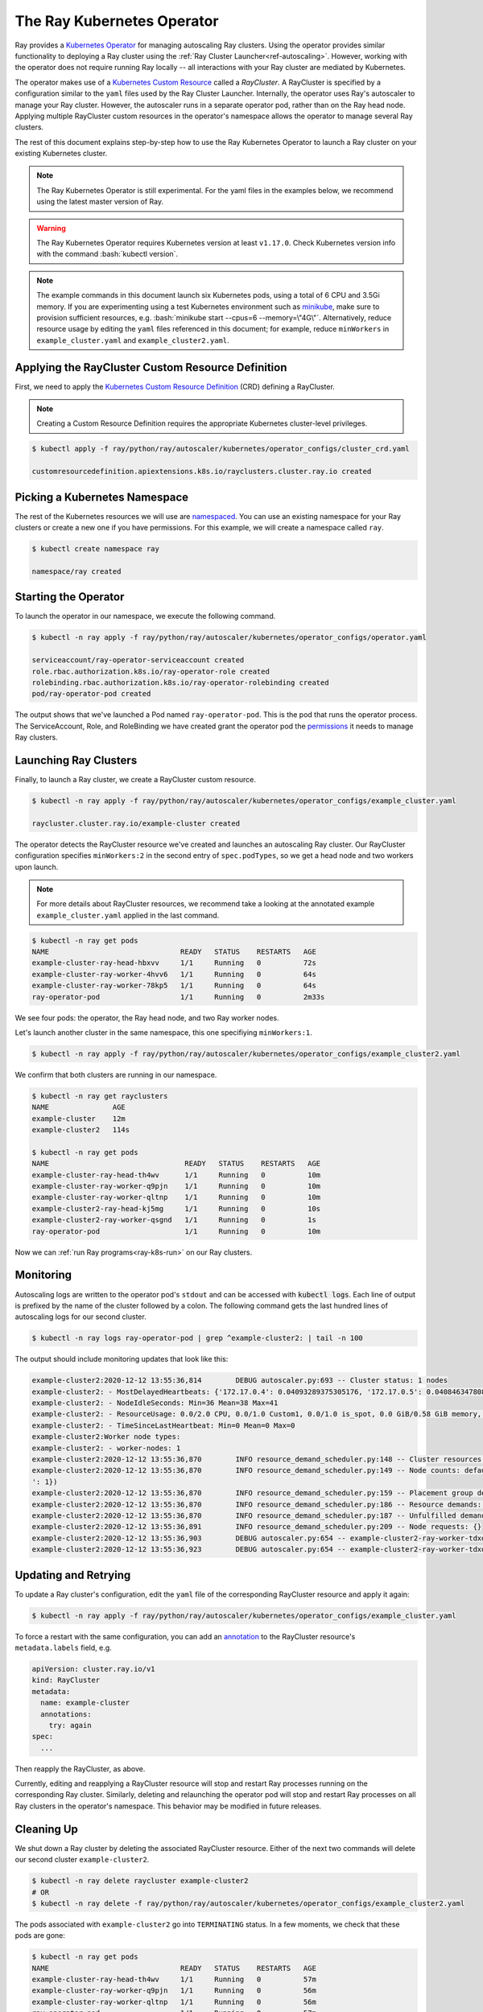.. _k8s-operator:

The Ray Kubernetes Operator
=================================

Ray provides a `Kubernetes Operator`_ for managing autoscaling Ray clusters.
Using the operator provides similar functionality to deploying a Ray cluster using
the :ref:`Ray Cluster Launcher<ref-autoscaling>`. However, working with the operator does not require
running Ray locally -- all interactions with your Ray cluster are mediated by Kubernetes.

The operator makes use of a `Kubernetes Custom Resource`_ called a *RayCluster*.
A RayCluster is specified by a configuration similar to the ``yaml`` files used by the Ray Cluster Launcher.
Internally, the operator uses Ray's autoscaler to manage your Ray cluster. However, the autoscaler runs in a
separate operator pod, rather than on the Ray head node. Applying multiple RayCluster custom resources in the operator's
namespace allows the operator to manage several Ray clusters.

The rest of this document explains step-by-step how to use the Ray Kubernetes Operator to launch a Ray cluster on your existing Kubernetes cluster.

.. role:: bash(code)
   :language: bash

.. note::
   The Ray Kubernetes Operator is still experimental. For the yaml files in the examples below, we recommend using the latest master version of Ray.

.. warning::
   The Ray Kubernetes Operator requires Kubernetes version at least ``v1.17.0``. Check Kubernetes version info with the command
   :bash:`kubectl version`.

.. note::
   The example commands in this document launch six Kubernetes pods, using a total of 6 CPU and 3.5Gi memory.
   If you are experimenting using a test Kubernetes environment such as `minikube`_, make sure to provision sufficient resources, e.g.
   :bash:`minikube start --cpus=6 --memory=\"4G\"`.
   Alternatively, reduce resource usage by editing the ``yaml`` files referenced in this document; for example, reduce ``minWorkers``
   in ``example_cluster.yaml`` and ``example_cluster2.yaml``.


Applying the RayCluster Custom Resource Definition
--------------------------------------------------
First, we need to apply the `Kubernetes Custom Resource Definition`_ (CRD) defining a RayCluster.

.. note::

    Creating a Custom Resource Definition requires the appropriate Kubernetes cluster-level privileges.

.. code-block:: shell

 $ kubectl apply -f ray/python/ray/autoscaler/kubernetes/operator_configs/cluster_crd.yaml

 customresourcedefinition.apiextensions.k8s.io/rayclusters.cluster.ray.io created

Picking a Kubernetes Namespace
-------------------------------
The rest of the Kubernetes resources we will use are `namespaced`_.
You can use an existing namespace for your Ray clusters or create a new one if you have permissions.
For this example, we will create a namespace called ``ray``.

.. code-block:: shell

 $ kubectl create namespace ray

 namespace/ray created

Starting the Operator
----------------------

To launch the operator in our namespace, we execute the following command.

.. code-block:: shell

 $ kubectl -n ray apply -f ray/python/ray/autoscaler/kubernetes/operator_configs/operator.yaml

 serviceaccount/ray-operator-serviceaccount created
 role.rbac.authorization.k8s.io/ray-operator-role created
 rolebinding.rbac.authorization.k8s.io/ray-operator-rolebinding created
 pod/ray-operator-pod created

The output shows that we've launched a Pod named ``ray-operator-pod``. This is the pod that runs the operator process.
The ServiceAccount, Role, and RoleBinding we have created grant the operator pod the `permissions`_ it needs to manage Ray clusters.

Launching Ray Clusters
----------------------
Finally, to launch a Ray cluster, we create a RayCluster custom resource.

.. code-block:: shell

 $ kubectl -n ray apply -f ray/python/ray/autoscaler/kubernetes/operator_configs/example_cluster.yaml

 raycluster.cluster.ray.io/example-cluster created

The operator detects the RayCluster resource we've created and launches an autoscaling Ray cluster.
Our RayCluster configuration specifies ``minWorkers:2`` in the second entry of ``spec.podTypes``, so we get a head node and two workers upon launch.

.. note::

  For more details about RayCluster resources, we recommend take a looking at the annotated example ``example_cluster.yaml``  applied in the last command.

.. code-block:: shell

 $ kubectl -n ray get pods
 NAME                               READY   STATUS    RESTARTS   AGE
 example-cluster-ray-head-hbxvv     1/1     Running   0          72s
 example-cluster-ray-worker-4hvv6   1/1     Running   0          64s
 example-cluster-ray-worker-78kp5   1/1     Running   0          64s
 ray-operator-pod                   1/1     Running   0          2m33s

We see four pods: the operator, the Ray head node, and two Ray worker nodes.

Let's launch another cluster in the same namespace, this one specifiying ``minWorkers:1``.

.. code-block:: shell

 $ kubectl -n ray apply -f ray/python/ray/autoscaler/kubernetes/operator_configs/example_cluster2.yaml

We confirm that both clusters are running in our namespace.

.. code-block:: shell

 $ kubectl -n ray get rayclusters
 NAME               AGE
 example-cluster    12m
 example-cluster2   114s

 $ kubectl -n ray get pods
 NAME                                READY   STATUS    RESTARTS   AGE
 example-cluster-ray-head-th4wv      1/1     Running   0          10m
 example-cluster-ray-worker-q9pjn    1/1     Running   0          10m
 example-cluster-ray-worker-qltnp    1/1     Running   0          10m
 example-cluster2-ray-head-kj5mg     1/1     Running   0          10s
 example-cluster2-ray-worker-qsgnd   1/1     Running   0          1s
 ray-operator-pod                    1/1     Running   0          10m

Now we can :ref:`run Ray programs<ray-k8s-run>` on our Ray clusters.

Monitoring
----------
Autoscaling logs are written to the operator pod's ``stdout`` and can be accessed with :code:`kubectl logs`.
Each line of output is prefixed by the name of the cluster followed by a colon.
The following command gets the last hundred lines of autoscaling logs for our second cluster.

.. code-block:: shell

 $ kubectl -n ray logs ray-operator-pod | grep ^example-cluster2: | tail -n 100

The output should include monitoring updates that look like this:

.. code-block:: shell

    example-cluster2:2020-12-12 13:55:36,814        DEBUG autoscaler.py:693 -- Cluster status: 1 nodes
    example-cluster2: - MostDelayedHeartbeats: {'172.17.0.4': 0.04093289375305176, '172.17.0.5': 0.04084634780883789}
    example-cluster2: - NodeIdleSeconds: Min=36 Mean=38 Max=41
    example-cluster2: - ResourceUsage: 0.0/2.0 CPU, 0.0/1.0 Custom1, 0.0/1.0 is_spot, 0.0 GiB/0.58 GiB memory, 0.0 GiB/0.1 GiB object_store_memory
    example-cluster2: - TimeSinceLastHeartbeat: Min=0 Mean=0 Max=0
    example-cluster2:Worker node types:
    example-cluster2: - worker-nodes: 1
    example-cluster2:2020-12-12 13:55:36,870        INFO resource_demand_scheduler.py:148 -- Cluster resources: [{'object_store_memory': 1.0, 'node:172.17.0.4': 1.0, 'memory': 5.0, 'CPU': 1.0}, {'object_store_memory': 1.0, 'is_spot': 1.0, 'memory': 6.0, 'node:172.17.0.5': 1.0, 'Custom1': 1.0, 'CPU': 1.0}]
    example-cluster2:2020-12-12 13:55:36,870        INFO resource_demand_scheduler.py:149 -- Node counts: defaultdict(<class 'int'>, {'head-node': 1, 'worker-nodes
    ': 1})
    example-cluster2:2020-12-12 13:55:36,870        INFO resource_demand_scheduler.py:159 -- Placement group demands: []
    example-cluster2:2020-12-12 13:55:36,870        INFO resource_demand_scheduler.py:186 -- Resource demands: []
    example-cluster2:2020-12-12 13:55:36,870        INFO resource_demand_scheduler.py:187 -- Unfulfilled demands: []
    example-cluster2:2020-12-12 13:55:36,891        INFO resource_demand_scheduler.py:209 -- Node requests: {}
    example-cluster2:2020-12-12 13:55:36,903        DEBUG autoscaler.py:654 -- example-cluster2-ray-worker-tdxdr is not being updated and passes config check (can_update=True).
    example-cluster2:2020-12-12 13:55:36,923        DEBUG autoscaler.py:654 -- example-cluster2-ray-worker-tdxdr is not being updated and passes config check (can_update=True).


Updating and Retrying
---------------------
To update a Ray cluster's configuration, edit the ``yaml`` file of the corresponding RayCluster resource
and apply it again:

.. code-block:: shell

 $ kubectl -n ray apply -f ray/python/ray/autoscaler/kubernetes/operator_configs/example_cluster.yaml

To force a restart with the same configuration, you can add an `annotation`_ to the RayCluster resource's ``metadata.labels`` field, e.g.

.. code-block:: yaml

    apiVersion: cluster.ray.io/v1
    kind: RayCluster
    metadata:
      name: example-cluster
      annotations:
        try: again
    spec:
      ...

Then reapply the RayCluster, as above.

Currently, editing and reapplying a RayCluster resource will stop and restart Ray processes running on the corresponding
Ray cluster. Similarly, deleting and relaunching the operator pod will stop and restart Ray processes on all Ray clusters in the operator's namespace.
This behavior may be modified in future releases.


Cleaning Up
-----------
We shut down a Ray cluster by deleting the associated RayCluster resource.
Either of the next two commands will delete our second cluster ``example-cluster2``.

.. code-block:: shell

 $ kubectl -n ray delete raycluster example-cluster2
 # OR
 $ kubectl -n ray delete -f ray/python/ray/autoscaler/kubernetes/operator_configs/example_cluster2.yaml

The pods associated with ``example-cluster2``  go into ``TERMINATING`` status. In a few moments, we check that these pods are gone:

.. code-block:: shell

 $ kubectl -n ray get pods
 NAME                               READY   STATUS    RESTARTS   AGE
 example-cluster-ray-head-th4wv     1/1     Running   0          57m
 example-cluster-ray-worker-q9pjn   1/1     Running   0          56m
 example-cluster-ray-worker-qltnp   1/1     Running   0          56m
 ray-operator-pod                   1/1     Running   0          57m

Only the operator pod and the first ``example-cluster`` remain.

To finish clean-up, we delete the cluster ``example-cluster`` and then the operator's resources.

.. code-block:: shell

 $ kubectl -n ray delete raycluster example-cluster
 $ kubectl -n ray delete -f ray/python/ray/autoscaler/kubernetes/operator_configs/operator.yaml

If you like, you can delete the RayCluster customer resource definition.
(Using the operator again will then require reapplying the CRD.)

.. code-block:: shell

 $ kubectl delete crd rayclusters.cluster.ray.io
 # OR
 $ kubectl delete -f ray/python/ray/autoscaler/kubernetes/operator_configs/cluster_crd.yaml

.. _`Kubernetes Operator`: https://kubernetes.io/docs/concepts/extend-kubernetes/operator/
.. _`Kubernetes Custom Resource`: https://kubernetes.io/docs/concepts/extend-kubernetes/api-extension/custom-resources/
.. _`Kubernetes Custom Resource Definition`: https://kubernetes.io/docs/tasks/extend-kubernetes/custom-resources/custom-resource-definitions/
.. _`annotation`: https://kubernetes.io/docs/concepts/overview/working-with-objects/annotations/#attaching-metadata-to-objects
.. _`permissions`: https://kubernetes.io/docs/reference/access-authn-authz/rbac/
.. _`minikube`: https://minikube.sigs.k8s.io/docs/start/
.. _`namespaced`: https://kubernetes.io/docs/concepts/overview/working-with-objects/namespaces/
